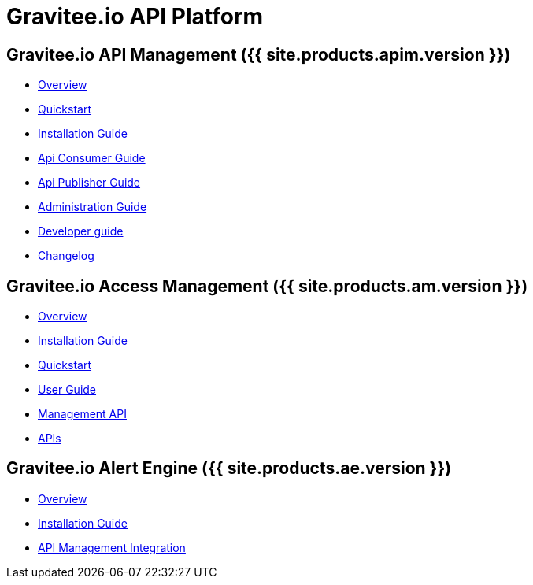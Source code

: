 :page-description: Gravitee.io API Platform
:page-toc: false
:page-keywords: Gravitee.io, API Platform, API Management, API Gateway, oauth2, openid, documentation, manual, guide, reference, api, Alert Engine
:page-liquid:

= Gravitee.io API Platform

== Gravitee.io API Management ({{ site.products.apim.version }})

 * link:/apim/1.x/apim_overview_introduction.html[Overview]
 * link:/apim/1.x/apim_quickstart_publish.html[Quickstart]
 * link:/apim/1.x/apim_installguide.html[Installation Guide]
 * link:/apim/1.x/apim_consumerguide_portal.html[Api Consumer Guide]
 * link:/apim/1.x/apim_publisherguide_manage_apis.html[Api Publisher Guide]
 * link:/apim/1.x/apim_adminguide_roles_and_permissions.html[Administration Guide]
 * link:/apim/1.x/apim_devguide_plugins.html[Developer guide]
 * link:/apim/1.x/apim_changelog.html[Changelog]

== Gravitee.io Access Management ({{ site.products.am.version }})

 * link:/am/current/am_overview_introduction.html[Overview]
 * link:/am/current/am_installguide_introduction.html[Installation Guide]
 * link:/am/current/am_quickstart_register_app.html[Quickstart]
 * link:/am/current/am_userguide_overview.html[User Guide]
 * link:/am/current/am_management_api_documentation.html[Management API]
 * link:/am/current/am_protocols_overview.html[APIs]

== Gravitee.io Alert Engine ({{ site.products.ae.version }})

 * link:/ae/overview_introduction.html[Overview]
 * link:/ae/installguide_introduction.html[Installation Guide]
 * link:/ae/apim_installation.html[API Management Integration]
